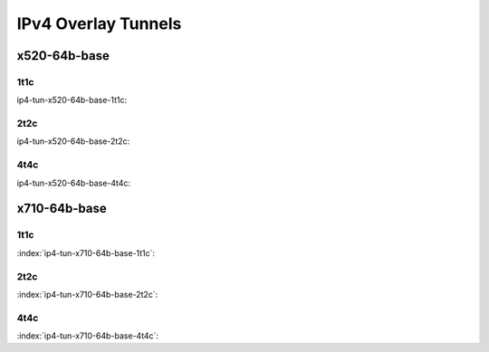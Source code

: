 IPv4 Overlay Tunnels
====================

x520-64b-base
-------------

1t1c
````

ip4-tun-x520-64b-base-1t1c:

.. raw:: html

    <iframe width="1100" height="800" frameborder="0" scrolling="no" src="../_static/vpp/cpta-ip4-tunnels-1t1c-x520-14.html"></iframe><p><br><br></p>

2t2c
````

ip4-tun-x520-64b-base-2t2c:

.. raw:: html

    <iframe width="1100" height="800" frameborder="0" scrolling="no" src="../_static/vpp/cpta-ip4-tunnels-2t2c-x520-14.html"></iframe><p><br><br></p>

4t4c
````

ip4-tun-x520-64b-base-4t4c:

.. raw:: html

    <iframe width="1100" height="800" frameborder="0" scrolling="no" src="../_static/vpp/cpta-ip4-tunnels-4t4c-x520-14.html"></iframe><p><br><br></p>

x710-64b-base
-------------

1t1c
````

:index:`ip4-tun-x710-64b-base-1t1c`:

.. raw:: html

    <iframe width="1100" height="800" frameborder="0" scrolling="no" src="../_static/vpp/cpta-ip4-tunnels-1t1c-x710-14.html"></iframe><p><br><br></p>

2t2c
````

:index:`ip4-tun-x710-64b-base-2t2c`:

.. raw:: html

    <iframe width="1100" height="800" frameborder="0" scrolling="no" src="../_static/vpp/cpta-ip4-tunnels-2t2c-x710-14.html"></iframe><p><br><br></p>

4t4c
````

:index:`ip4-tun-x710-64b-base-4t4c`:

.. raw:: html

    <iframe width="1100" height="800" frameborder="0" scrolling="no" src="../_static/vpp/cpta-ip4-tunnels-4t4c-x710-14.html"></iframe><p><br><br></p>
